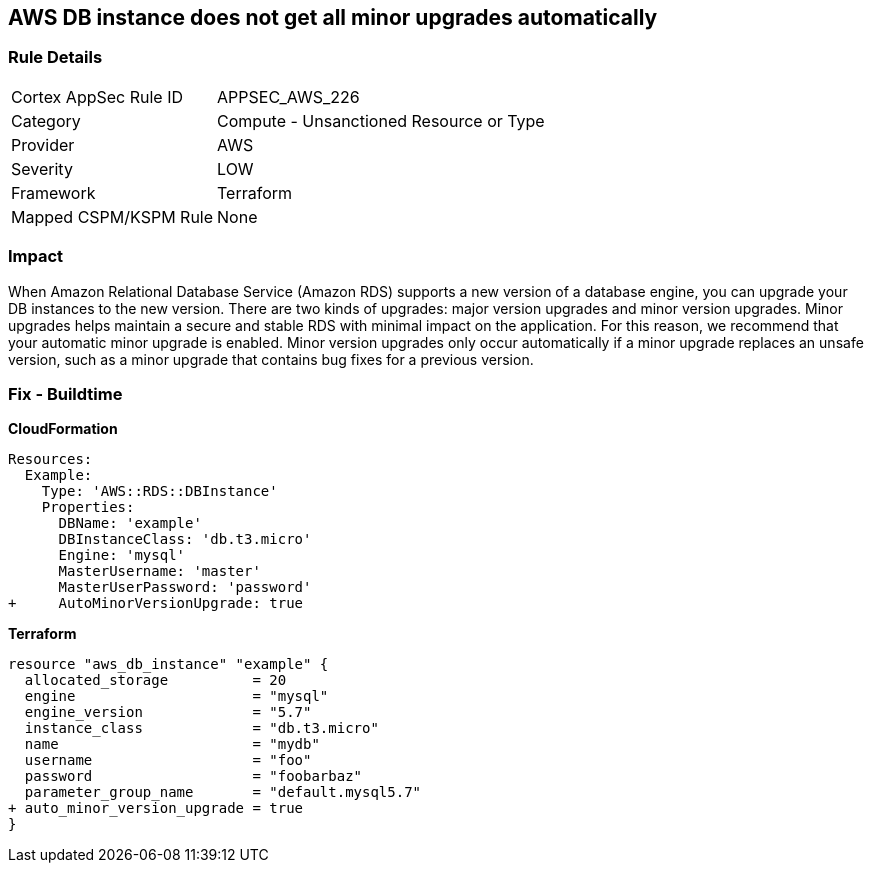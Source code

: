 == AWS DB instance does not get all minor upgrades automatically


=== Rule Details

[cols="1,2"]
|===
|Cortex AppSec Rule ID |APPSEC_AWS_226
|Category |Compute - Unsanctioned Resource or Type
|Provider |AWS
|Severity |LOW
|Framework |Terraform
|Mapped CSPM/KSPM Rule |None
|===


=== Impact
When Amazon Relational Database Service (Amazon RDS) supports a new version of a database engine, you can upgrade your DB instances to the new version.
There are two kinds of upgrades: major version upgrades and minor version upgrades.
Minor upgrades helps maintain a secure and stable RDS with minimal impact on the application.
For this reason, we recommend that your automatic minor upgrade is enabled.
Minor version upgrades only occur automatically if a minor upgrade replaces an unsafe version, such as a minor upgrade that contains bug fixes for a previous version.

=== Fix - Buildtime


*CloudFormation* 




[source,yaml]
----
Resources:
  Example:
    Type: 'AWS::RDS::DBInstance'
    Properties:
      DBName: 'example'
      DBInstanceClass: 'db.t3.micro'
      Engine: 'mysql'
      MasterUsername: 'master'
      MasterUserPassword: 'password'
+     AutoMinorVersionUpgrade: true
----


*Terraform* 




[source,go]
----
resource "aws_db_instance" "example" {
  allocated_storage          = 20
  engine                     = "mysql"
  engine_version             = "5.7"
  instance_class             = "db.t3.micro"
  name                       = "mydb"
  username                   = "foo"
  password                   = "foobarbaz"
  parameter_group_name       = "default.mysql5.7"
+ auto_minor_version_upgrade = true
}
----
